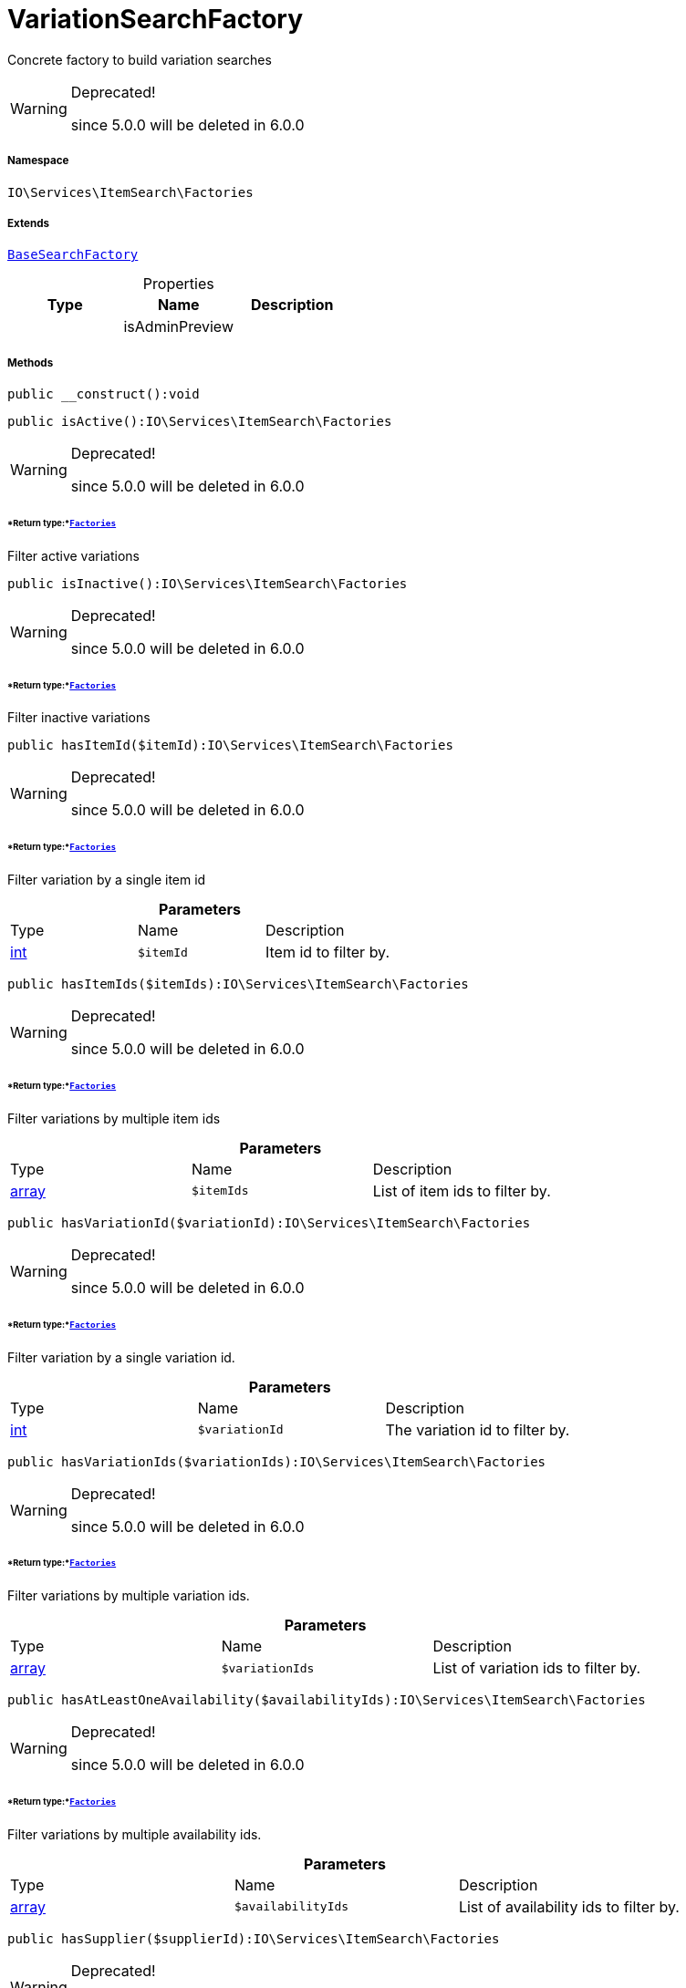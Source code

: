 :table-caption!:
:example-caption!:
:source-highlighter: prettify
:sectids!:
[[io__variationsearchfactory]]
= VariationSearchFactory

Concrete factory to build variation searches

[WARNING]
.Deprecated! 
====

since 5.0.0 will be deleted in 6.0.0

====


===== Namespace

`IO\Services\ItemSearch\Factories`

===== Extends
xref:IO/Services/ItemSearch/Factories/BaseSearchFactory.adoc#[`BaseSearchFactory`]




.Properties
|===
|Type |Name |Description

| 
    |isAdminPreview
    |
|===


===== Methods

[source%nowrap, php]
----

public __construct():void

----









[source%nowrap, php]
----

public isActive():IO\Services\ItemSearch\Factories

----

[WARNING]
.Deprecated! 
====

since 5.0.0 will be deleted in 6.0.0

====



====== *Return type:*xref:IO/Services/ItemSearch/Factories.adoc#[`Factories`]


Filter active variations

[source%nowrap, php]
----

public isInactive():IO\Services\ItemSearch\Factories

----

[WARNING]
.Deprecated! 
====

since 5.0.0 will be deleted in 6.0.0

====



====== *Return type:*xref:IO/Services/ItemSearch/Factories.adoc#[`Factories`]


Filter inactive variations

[source%nowrap, php]
----

public hasItemId($itemId):IO\Services\ItemSearch\Factories

----

[WARNING]
.Deprecated! 
====

since 5.0.0 will be deleted in 6.0.0

====



====== *Return type:*xref:IO/Services/ItemSearch/Factories.adoc#[`Factories`]


Filter variation by a single item id

.*Parameters*
|===
|Type |Name |Description
|link:http://php.net/int[int^]
a|`$itemId`
|Item id to filter by.
|===


[source%nowrap, php]
----

public hasItemIds($itemIds):IO\Services\ItemSearch\Factories

----

[WARNING]
.Deprecated! 
====

since 5.0.0 will be deleted in 6.0.0

====



====== *Return type:*xref:IO/Services/ItemSearch/Factories.adoc#[`Factories`]


Filter variations by multiple item ids

.*Parameters*
|===
|Type |Name |Description
|link:http://php.net/array[array^]
a|`$itemIds`
|List of item ids to filter by.
|===


[source%nowrap, php]
----

public hasVariationId($variationId):IO\Services\ItemSearch\Factories

----

[WARNING]
.Deprecated! 
====

since 5.0.0 will be deleted in 6.0.0

====



====== *Return type:*xref:IO/Services/ItemSearch/Factories.adoc#[`Factories`]


Filter variation by a single variation id.

.*Parameters*
|===
|Type |Name |Description
|link:http://php.net/int[int^]
a|`$variationId`
|The variation id to filter by.
|===


[source%nowrap, php]
----

public hasVariationIds($variationIds):IO\Services\ItemSearch\Factories

----

[WARNING]
.Deprecated! 
====

since 5.0.0 will be deleted in 6.0.0

====



====== *Return type:*xref:IO/Services/ItemSearch/Factories.adoc#[`Factories`]


Filter variations by multiple variation ids.

.*Parameters*
|===
|Type |Name |Description
|link:http://php.net/array[array^]
a|`$variationIds`
|List of variation ids to filter by.
|===


[source%nowrap, php]
----

public hasAtLeastOneAvailability($availabilityIds):IO\Services\ItemSearch\Factories

----

[WARNING]
.Deprecated! 
====

since 5.0.0 will be deleted in 6.0.0

====



====== *Return type:*xref:IO/Services/ItemSearch/Factories.adoc#[`Factories`]


Filter variations by multiple availability ids.

.*Parameters*
|===
|Type |Name |Description
|link:http://php.net/array[array^]
a|`$availabilityIds`
|List of availability ids to filter by.
|===


[source%nowrap, php]
----

public hasSupplier($supplierId):IO\Services\ItemSearch\Factories

----

[WARNING]
.Deprecated! 
====

since 5.0.0 will be deleted in 6.0.0

====



====== *Return type:*xref:IO/Services/ItemSearch/Factories.adoc#[`Factories`]


Filter variations by multiple availability ids.

.*Parameters*
|===
|Type |Name |Description
|link:http://php.net/int[int^]
a|`$supplierId`
|The supplier id to filter by.
|===


[source%nowrap, php]
----

public hasManufacturer($manufacturerId):IO\Services\ItemSearch\Factories

----

[WARNING]
.Deprecated! 
====

since 5.0.0 will be deleted in 6.0.0

====



====== *Return type:*xref:IO/Services/ItemSearch/Factories.adoc#[`Factories`]


Filter manufacturers by id.

.*Parameters*
|===
|Type |Name |Description
|link:http://php.net/int[int^]
a|`$manufacturerId`
|To filter by manufacturer
|===


[source%nowrap, php]
----

public hasEachProperty($propertyIds):IO\Services\ItemSearch\Factories

----

[WARNING]
.Deprecated! 
====

since 5.0.0 will be deleted in 6.0.0

====



====== *Return type:*xref:IO/Services/ItemSearch/Factories.adoc#[`Factories`]


Filter variations by multiple property ids.

.*Parameters*
|===
|Type |Name |Description
|link:http://php.net/array[array^]
a|`$propertyIds`
|The property ids to filter by.
|===


[source%nowrap, php]
----

public isMain():IO\Services\ItemSearch\Factories

----

[WARNING]
.Deprecated! 
====

since 5.0.0 will be deleted in 6.0.0

====



====== *Return type:*xref:IO/Services/ItemSearch/Factories.adoc#[`Factories`]


Filter only main variations

[source%nowrap, php]
----

public isChild():IO\Services\ItemSearch\Factories

----

[WARNING]
.Deprecated! 
====

since 5.0.0 will be deleted in 6.0.0

====



====== *Return type:*xref:IO/Services/ItemSearch/Factories.adoc#[`Factories`]


Filter only child variations

[source%nowrap, php]
----

public isHiddenInCategoryList($isHidden = true):IO\Services\ItemSearch\Factories

----

[WARNING]
.Deprecated! 
====

since 5.0.0 will be deleted in 6.0.0

====



====== *Return type:*xref:IO/Services/ItemSearch/Factories.adoc#[`Factories`]


Filter by visibility in category list.

.*Parameters*
|===
|Type |Name |Description
|link:http://php.net/bool[bool^]
a|`$isHidden`
|Visibility in category list to filter by.
|===


[source%nowrap, php]
----

public isSalable():IO\Services\ItemSearch\Factories

----

[WARNING]
.Deprecated! 
====

since 5.0.0 will be deleted in 6.0.0

====



====== *Return type:*xref:IO/Services/ItemSearch/Factories.adoc#[`Factories`]


Filter variations by isSalable flag

[source%nowrap, php]
----

public isVisibleForClient($clientId = null):IO\Services\ItemSearch\Factories

----

[WARNING]
.Deprecated! 
====

since 5.0.0 will be deleted in 6.0.0

====



====== *Return type:*xref:IO/Services/ItemSearch/Factories.adoc#[`Factories`]


Filter variations by visibility for client

.*Parameters*
|===
|Type |Name |Description
|link:http://php.net/int[int^]
a|`$clientId`
|The client id to filter by. If null, default client id on application will be used.
|===


[source%nowrap, php]
----

public hasNameInLanguage($type = \Plenty\Modules\Item\Search\Filter\TextFilter::FILTER_ANY_NAME, $lang = null):IO\Services\ItemSearch\Factories

----

[WARNING]
.Deprecated! 
====

since 5.0.0 will be deleted in 6.0.0

====



====== *Return type:*xref:IO/Services/ItemSearch/Factories.adoc#[`Factories`]


Filter variations having texts in a given language.

.*Parameters*
|===
|Type |Name |Description
|link:http://php.net/string[string^]
a|`$type`
|The text field to filter by ('hasAny', 'hasName1', 'hasName2', 'hasName3')

|link:http://php.net/string[string^]
a|`$lang`
|The language to filter by. If null, language defined in session will be used.
|===


[source%nowrap, php]
----

public isInCategory($categoryId):IO\Services\ItemSearch\Factories

----

[WARNING]
.Deprecated! 
====

since 5.0.0 will be deleted in 6.0.0

====



====== *Return type:*xref:IO/Services/ItemSearch/Factories.adoc#[`Factories`]


Filter variations contained in a category.

.*Parameters*
|===
|Type |Name |Description
|link:http://php.net/int[int^]
a|`$categoryId`
|A category id to filter variations by.
|===


[source%nowrap, php]
----

public hasAtLeastOnePrice($priceIds):IO\Services\ItemSearch\Factories

----

[WARNING]
.Deprecated! 
====

since 5.0.0 will be deleted in 6.0.0

====



====== *Return type:*xref:IO/Services/ItemSearch/Factories.adoc#[`Factories`]


Filter variations having at least on price.

.*Parameters*
|===
|Type |Name |Description
|link:http://php.net/array[array^]
a|`$priceIds`
|List of price ids to filter variations by
|===


[source%nowrap, php]
----

public hasPriceForCustomer():IO\Services\ItemSearch\Factories

----

[WARNING]
.Deprecated! 
====

since 5.0.0 will be deleted in 6.0.0

====



====== *Return type:*xref:IO/Services/ItemSearch/Factories.adoc#[`Factories`]


Filter variations having at least one price accessible by current customer.

[source%nowrap, php]
----

public groupByTemplateConfig($key = &quot;ids.itemAttributeValue&quot;):IO\Services\ItemSearch\Factories

----

[WARNING]
.Deprecated! 
====

since 5.0.0 will be deleted in 6.0.0

====



====== *Return type:*xref:IO/Services/ItemSearch/Factories.adoc#[`Factories`]


Group results depending on a config value.

.*Parameters*
|===
|Type |Name |Description
|link:http://php.net/string[string^]
a|`$key`
|
|===


[source%nowrap, php]
----

public isCrossSellingItem($itemId, $relation):IO\Services\ItemSearch\Factories

----

[WARNING]
.Deprecated! 
====

since 5.0.0 will be deleted in 6.0.0

====



====== *Return type:*xref:IO/Services/ItemSearch/Factories.adoc#[`Factories`]


Filter variations having a cross selling relation to a given item.

.*Parameters*
|===
|Type |Name |Description
|link:http://php.net/int[int^]
a|`$itemId`
|Item id to filter cross selling items for

|link:http://php.net/string[string^]
a|`$relation`
|The relation of cross selling items.
|===


[source%nowrap, php]
----

public hasFacets($facetValues, $clientId = null, $lang = null):IO\Services\ItemSearch\Factories

----

[WARNING]
.Deprecated! 
====

since 5.0.0 will be deleted in 6.0.0

====



====== *Return type:*xref:IO/Services/ItemSearch/Factories.adoc#[`Factories`]


Filter variations by facets.

.*Parameters*
|===
|Type |Name |Description
| 
a|`$facetValues`
|List of facet values. If string is given, it will be exploded by ';'

|link:http://php.net/int[int^]
a|`$clientId`
|Client id to filter facets by. If null, default client id from application will be used.

|link:http://php.net/string[string^]
a|`$lang`
|Language to filter facets by. If null, active language from session will be used.
|===


[source%nowrap, php]
----

public hasSearchString($query, $lang = null, $searchType = \Plenty\Modules\Cloud\ElasticSearch\Lib\ElasticSearch::SEARCH_TYPE_EXACT, $operator = \Plenty\Modules\Cloud\ElasticSearch\Lib\ElasticSearch::OR_OPERATOR):IO\Services\ItemSearch\Factories

----

[WARNING]
.Deprecated! 
====

since 5.0.0 will be deleted in 6.0.0

====



====== *Return type:*xref:IO/Services/ItemSearch/Factories.adoc#[`Factories`]


Filter variations by given search string.

.*Parameters*
|===
|Type |Name |Description
|link:http://php.net/string[string^]
a|`$query`
|The search string to filter variations by

|link:http://php.net/string[string^]
a|`$lang`
|The language to apply search on. If null, default language from session will be used

|link:http://php.net/string[string^]
a|`$searchType`
|Type of the search ('exact', 'fuzzy', 'autocomplete')

|link:http://php.net/string[string^]
a|`$operator`
|Operator ot be used for search
|===


[source%nowrap, php]
----

public hasNameString($query, $lang = null):IO\Services\ItemSearch\Factories

----

[WARNING]
.Deprecated! 
====

since 5.0.0 will be deleted in 6.0.0

====



====== *Return type:*xref:IO/Services/ItemSearch/Factories.adoc#[`Factories`]


Filter variations by searching names

.*Parameters*
|===
|Type |Name |Description
|link:http://php.net/string[string^]
a|`$query`
|The search string

|link:http://php.net/string[string^]
a|`$lang`
|Language to apply search on. If null, default language from session will be used.
|===


[source%nowrap, php]
----

public withLanguage($lang = null):IO\Services\ItemSearch\Factories

----

[WARNING]
.Deprecated! 
====

since 5.0.0 will be deleted in 6.0.0

====



====== *Return type:*xref:IO/Services/ItemSearch/Factories.adoc#[`Factories`]


Only request given language.

.*Parameters*
|===
|Type |Name |Description
|link:http://php.net/string[string^]
a|`$lang`
|Language to get texts for. If null, default language from session will be used.
|===


[source%nowrap, php]
----

public withImages($clientId = null):IO\Services\ItemSearch\Factories

----

[WARNING]
.Deprecated! 
====

since 5.0.0 will be deleted in 6.0.0

====



====== *Return type:*xref:IO/Services/ItemSearch/Factories.adoc#[`Factories`]


Include images in result

.*Parameters*
|===
|Type |Name |Description
|link:http://php.net/int[int^]
a|`$clientId`
|The client id to get images for. If null, default client id from application will be used.
|===


[source%nowrap, php]
----

public withAttributes():IO\Services\ItemSearch\Factories

----

[WARNING]
.Deprecated! 
====

since 5.0.0 will be deleted in 6.0.0

====



====== *Return type:*xref:IO/Services/ItemSearch/Factories.adoc#[`Factories`]


Includes VariatonAttributeMap for variation select

[source%nowrap, php]
----

public withPropertyGroups():IO\Services\ItemSearch\Factories

----

[WARNING]
.Deprecated! 
====

since 5.0.0 will be deleted in 6.0.0

====



====== *Return type:*xref:IO/Services/ItemSearch/Factories.adoc#[`Factories`]




[source%nowrap, php]
----

public withOrderPropertySelectionValues():IO\Services\ItemSearch\Factories

----

[WARNING]
.Deprecated! 
====

since 5.0.0 will be deleted in 6.0.0

====



====== *Return type:*xref:IO/Services/ItemSearch/Factories.adoc#[`Factories`]




[source%nowrap, php]
----

public withVariationProperties():IO\Services\ItemSearch\Factories

----

[WARNING]
.Deprecated! 
====

since 5.0.0 will be deleted in 6.0.0

====



====== *Return type:*xref:IO/Services/ItemSearch/Factories.adoc#[`Factories`]




[source%nowrap, php]
----

public withUrls():IO\Services\ItemSearch\Factories

----

[WARNING]
.Deprecated! 
====

since 5.0.0 will be deleted in 6.0.0

====



====== *Return type:*xref:IO/Services/ItemSearch/Factories.adoc#[`Factories`]


Append URLs to result.

[source%nowrap, php]
----

public withPrices($params):IO\Services\ItemSearch\Factories

----

[WARNING]
.Deprecated! 
====

since 5.0.0 will be deleted in 6.0.0

====



====== *Return type:*xref:IO/Services/ItemSearch/Factories.adoc#[`Factories`]


Append prices to result.

.*Parameters*
|===
|Type |Name |Description
|link:http://php.net/array[array^]
a|`$params`
|Params to be passed to price search.
|===


[source%nowrap, php]
----

public withCurrentCategory():IO\Services\ItemSearch\Factories

----

[WARNING]
.Deprecated! 
====

since 5.0.0 will be deleted in 6.0.0

====



====== *Return type:*xref:IO/Services/ItemSearch/Factories.adoc#[`Factories`]


Set result as current category

[source%nowrap, php]
----

public withDefaultImage():IO\Services\ItemSearch\Factories

----

[WARNING]
.Deprecated! 
====

since 5.0.0 will be deleted in 6.0.0

====



====== *Return type:*xref:IO/Services/ItemSearch/Factories.adoc#[`Factories`]


Append default item image if images are requested by result fields and item does not have any image

[source%nowrap, php]
----

public withBundleComponents():IO\Services\ItemSearch\Factories

----

[WARNING]
.Deprecated! 
====

since 5.0.0 will be deleted in 6.0.0

====



====== *Return type:*xref:IO/Services/ItemSearch/Factories.adoc#[`Factories`]




[source%nowrap, php]
----

public withLinkToContent():IO\Services\ItemSearch\Factories

----

[WARNING]
.Deprecated! 
====

since 5.0.0 will be deleted in 6.0.0

====



====== *Return type:*xref:IO/Services/ItemSearch/Factories.adoc#[`Factories`]




[source%nowrap, php]
----

public withGroupedAttributeValues():IO\Services\ItemSearch\Factories

----

[WARNING]
.Deprecated! 
====

since 5.0.0 will be deleted in 6.0.0

====



====== *Return type:*xref:IO/Services/ItemSearch/Factories.adoc#[`Factories`]




[source%nowrap, php]
----

public withReducedResults($removeProperties = false):IO\Services\ItemSearch\Factories

----

[WARNING]
.Deprecated! 
====

since 5.0.0 will be deleted in 6.0.0

====



====== *Return type:*xref:IO/Services/ItemSearch/Factories.adoc#[`Factories`]




.*Parameters*
|===
|Type |Name |Description
|link:http://php.net/bool[bool^]
a|`$removeProperties`
|
|===


[source%nowrap, php]
----

public withAvailability():IO\Services\ItemSearch\Factories

----

[WARNING]
.Deprecated! 
====

since 5.0.0 will be deleted in 6.0.0

====



====== *Return type:*xref:IO/Services/ItemSearch/Factories.adoc#[`Factories`]




[source%nowrap, php]
----

public withTags():IO\Services\ItemSearch\Factories

----

[WARNING]
.Deprecated! 
====

since 5.0.0 will be deleted in 6.0.0

====



====== *Return type:*xref:IO/Services/ItemSearch/Factories.adoc#[`Factories`]




